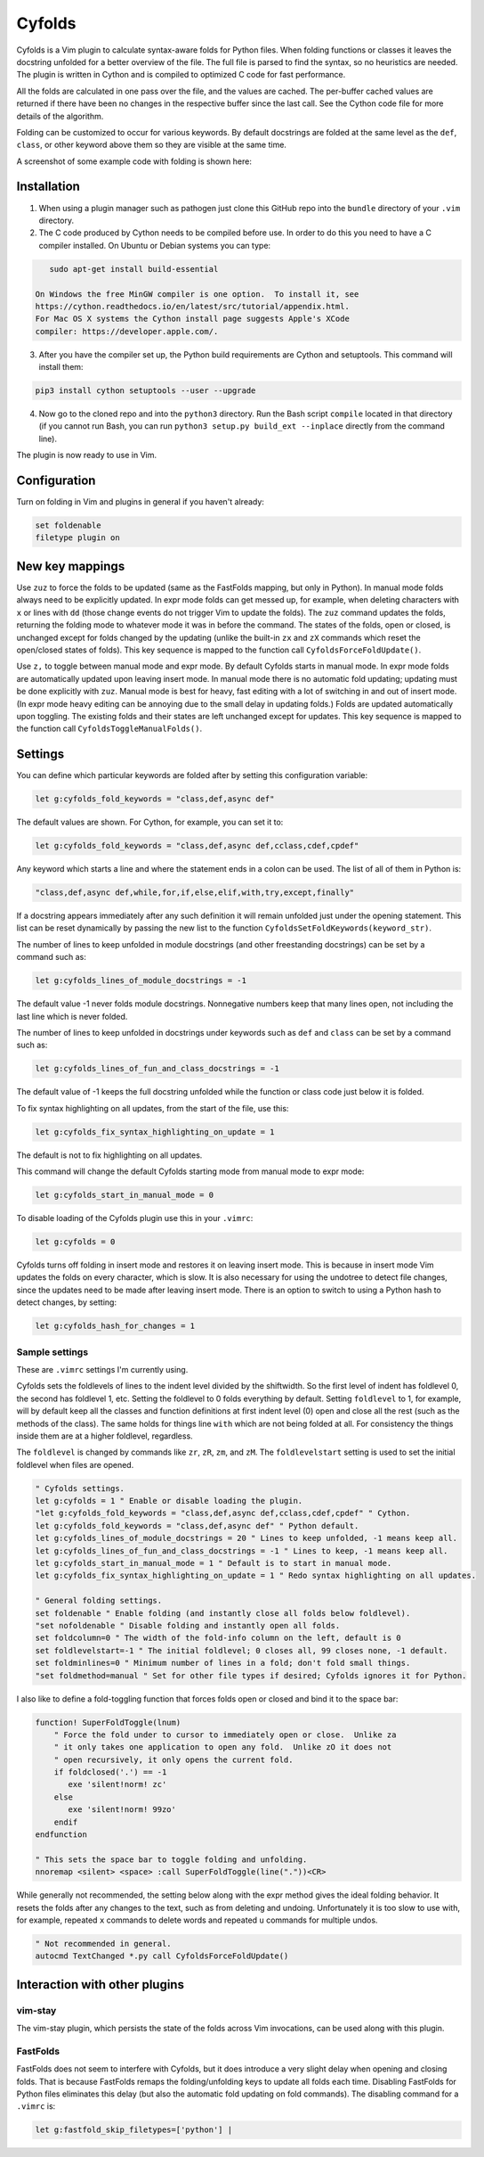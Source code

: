 .. default-role:: code

Cyfolds
=======

Cyfolds is a Vim plugin to calculate syntax-aware folds for Python files.  When
folding functions or classes it leaves the docstring unfolded for a better
overview of the file.  The full file is parsed to find the syntax, so no
heuristics are needed.  The plugin is written in Cython and is compiled to
optimized C code for fast performance.

All the folds are calculated in one pass over the file, and the values are
cached.  The per-buffer cached values are returned if there have been no
changes in the respective buffer since the last call.  See the Cython code file
for more details of the algorithm.

Folding can be customized to occur for various keywords.  By default docstrings
are folded at the same level as the ``def``, ``class``, or other keyword above
them so they are visible at the same time.

A screenshot of some example code with folding is shown here:

.. raw:: html
 
   <p align="center">
   <img src="https://github.com/abarker/cyfolds/blob/master/doc/screenshot_encabulator_reduced.png"
          width="280">
   </p>

Installation
------------

1. When using a plugin manager such as pathogen just clone this GitHub repo
   into the ``bundle`` directory of your ``.vim`` directory.

2. The C code produced by Cython needs to be compiled before use.  In order to
   do this you need to have a C compiler installed.  On Ubuntu or Debian
   systems you can type:

.. code-block:: bash

      sudo apt-get install build-essential

   On Windows the free MinGW compiler is one option.  To install it, see
   https://cython.readthedocs.io/en/latest/src/tutorial/appendix.html.
   For Mac OS X systems the Cython install page suggests Apple's XCode
   compiler: https://developer.apple.com/.

3. After you have the compiler set up, the Python build requirements
   are Cython and setuptools.  This command will install them:

.. code-block:: bash

      pip3 install cython setuptools --user --upgrade

4. Now go to the cloned repo and into the ``python3`` directory.   Run the Bash
   script ``compile`` located in that directory (if you cannot run Bash, you
   can run ``python3 setup.py build_ext --inplace`` directly from the command
   line).

The plugin is now ready to use in Vim.

Configuration
-------------

Turn on folding in Vim and plugins in general if you haven't already:

.. code-block:: vim

  set foldenable
  filetype plugin on

New key mappings
----------------

Use ``zuz`` to force the folds to be updated (same as the FastFolds mapping,
but only in Python).  In manual mode folds always need to be explicitly
updated.  In expr mode folds can get messed up, for example, when deleting
characters with ``x`` or lines with ``dd`` (those change events do not trigger
Vim to update the folds).  The ``zuz`` command updates the folds, returning the
folding mode to whatever mode it was in before the command.  The states of the
folds, open or closed, is unchanged except for folds changed by the updating
(unlike the built-in ``zx`` and ``zX`` commands which reset the open/closed
states of folds).  This key sequence is mapped to the function call
``CyfoldsForceFoldUpdate()``.

Use ``z,`` to toggle between manual mode and expr mode.  By default Cyfolds
starts in manual mode.  In expr mode folds are automatically updated upon
leaving insert mode.  In manual mode there is no automatic fold updating;
updating must be done explicitly with ``zuz``.  Manual mode is best for heavy,
fast editing with a lot of switching in and out of insert mode.  (In expr mode
heavy editing can be annoying due to the small delay in updating folds.)  Folds
are updated automatically upon toggling.  The existing folds and their states are
left unchanged except for updates.  This key sequence is mapped to the function
call ``CyfoldsToggleManualFolds()``.

Settings
--------

You can define which particular keywords are folded after by setting this
configuration variable:

.. code-block:: vim

   let g:cyfolds_fold_keywords = "class,def,async def"

The default values are shown.  For Cython, for example, you can set it to:

.. code-block:: vim

   let g:cyfolds_fold_keywords = "class,def,async def,cclass,cdef,cpdef"

Any keyword which starts a line and where the statement ends in a colon
can be used.  The list of all of them in Python is:

.. code-block:: vim

   "class,def,async def,while,for,if,else,elif,with,try,except,finally"

If a docstring appears immediately after any such definition it will remain
unfolded just under the opening statement.  This list can be reset dynamically
by passing the new list to the function
``CyfoldsSetFoldKeywords(keyword_str)``.

The number of lines to keep unfolded in module docstrings (and other
freestanding docstrings) can be set by a command such as:

.. code-block:: vim

   let g:cyfolds_lines_of_module_docstrings = -1

The default value -1 never folds module docstrings.  Nonnegative numbers
keep that many lines open, not including the last line which is never
folded.

The number of lines to keep unfolded in docstrings under keywords such as
``def`` and ``class`` can be set by a command such as:

.. code-block:: vim

   let g:cyfolds_lines_of_fun_and_class_docstrings = -1

The default value of -1 keeps the full docstring unfolded while the
function or class code just below it is folded.

To fix syntax highlighting on all updates, from the start of the file,
use this:

.. code-block:: vim

   let g:cyfolds_fix_syntax_highlighting_on_update = 1

The default is not to fix highlighting on all updates.

This command will change the default Cyfolds starting mode from manual mode to
expr mode:

.. code-block:: vim

   let g:cyfolds_start_in_manual_mode = 0

To disable loading of the Cyfolds plugin use this in your ``.vimrc``:

.. code-block:: vim

   let g:cyfolds = 0

Cyfolds turns off folding in insert mode and restores it on leaving insert
mode.  This is because in insert mode Vim updates the folds on every character,
which is slow.  It is also necessary for using the undotree to detect file
changes, since the updates need to be made after leaving insert mode.  There is
an option to switch to using a Python hash to detect changes, by setting:

.. code-block:: vim

   let g:cyfolds_hash_for_changes = 1

Sample settings
~~~~~~~~~~~~~~~

These are ``.vimrc`` settings I'm currently using.

Cyfolds sets the foldlevels of lines to the indent level divided by the
shiftwidth.  So the first level of indent has foldlevel 0, the second has
foldlevel 1, etc.  Setting the foldlevel to 0 folds everything by default.
Setting ``foldlevel`` to 1, for example, will by default keep all the classes
and function definitions at first indent level (0) open and close all the rest
(such as the methods of the class).  The same holds for things line ``with``
which are not being folded at all.  For consistency the things inside them are
at a higher foldlevel, regardless.  

The ``foldlevel`` is changed by commands like ``zr``, ``zR``, ``zm``, and
``zM``.  The ``foldlevelstart`` setting is used to set the initial foldlevel
when files are opened.

.. code-block:: vim

   " Cyfolds settings.
   let g:cyfolds = 1 " Enable or disable loading the plugin.
   "let g:cyfolds_fold_keywords = "class,def,async def,cclass,cdef,cpdef" " Cython.
   let g:cyfolds_fold_keywords = "class,def,async def" " Python default.
   let g:cyfolds_lines_of_module_docstrings = 20 " Lines to keep unfolded, -1 means keep all.
   let g:cyfolds_lines_of_fun_and_class_docstrings = -1 " Lines to keep, -1 means keep all.
   let g:cyfolds_start_in_manual_mode = 1 " Default is to start in manual mode.
   let g:cyfolds_fix_syntax_highlighting_on_update = 1 " Redo syntax highlighting on all updates.

   " General folding settings.
   set foldenable " Enable folding (and instantly close all folds below foldlevel).
   "set nofoldenable " Disable folding and instantly open all folds.
   set foldcolumn=0 " The width of the fold-info column on the left, default is 0
   set foldlevelstart=-1 " The initial foldlevel; 0 closes all, 99 closes none, -1 default.
   set foldminlines=0 " Minimum number of lines in a fold; don't fold small things.
   "set foldmethod=manual " Set for other file types if desired; Cyfolds ignores it for Python.

I also like to define a fold-toggling function that forces folds open or closed
and bind it to the space bar:

.. code-block:: vim

   function! SuperFoldToggle(lnum)
       " Force the fold under to cursor to immediately open or close.  Unlike za
       " it only takes one application to open any fold.  Unlike zO it does not
       " open recursively, it only opens the current fold.
       if foldclosed('.') == -1
          exe 'silent!norm! zc'
       else 
          exe 'silent!norm! 99zo'
       endif
   endfunction

   " This sets the space bar to toggle folding and unfolding.
   nnoremap <silent> <space> :call SuperFoldToggle(line("."))<CR>

While generally not recommended, the setting below along with the expr method
gives the ideal folding behavior.  It resets the folds after any changes to the
text, such as from deleting and undoing.  Unfortunately it is too slow to use
with, for example, repeated ``x`` commands to delete words and repeated ``u``
commands for multiple undos.

.. code-block:: vim

   " Not recommended in general.
   autocmd TextChanged *.py call CyfoldsForceFoldUpdate()

Interaction with other plugins
------------------------------

vim-stay
~~~~~~~~

The vim-stay plugin, which persists the state of the folds across Vim
invocations, can be used along with this plugin.

FastFolds
~~~~~~~~~

FastFolds does not seem to interfere with Cyfolds, but it does introduce a very
slight delay when opening and closing folds.  That is because FastFolds remaps
the folding/unfolding keys to update all folds each time.  Disabling FastFolds
for Python files eliminates this delay (but also the automatic fold updating on
fold commands).  The disabling command for a ``.vimrc`` is:

.. code-block:: vim

   let g:fastfold_skip_filetypes=['python'] |

